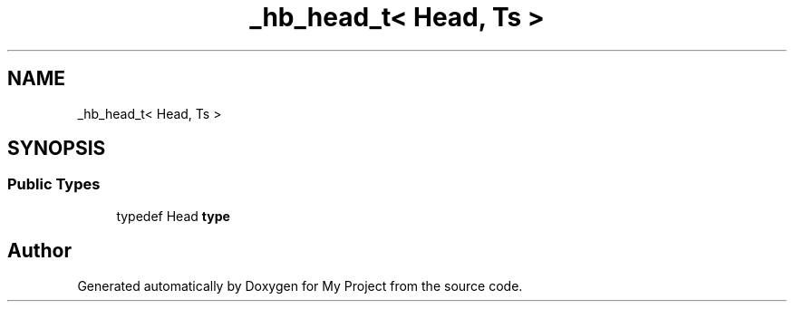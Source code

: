 .TH "_hb_head_t< Head, Ts >" 3 "Wed Feb 1 2023" "Version Version 0.0" "My Project" \" -*- nroff -*-
.ad l
.nh
.SH NAME
_hb_head_t< Head, Ts >
.SH SYNOPSIS
.br
.PP
.SS "Public Types"

.in +1c
.ti -1c
.RI "typedef Head \fBtype\fP"
.br
.in -1c

.SH "Author"
.PP 
Generated automatically by Doxygen for My Project from the source code\&.
